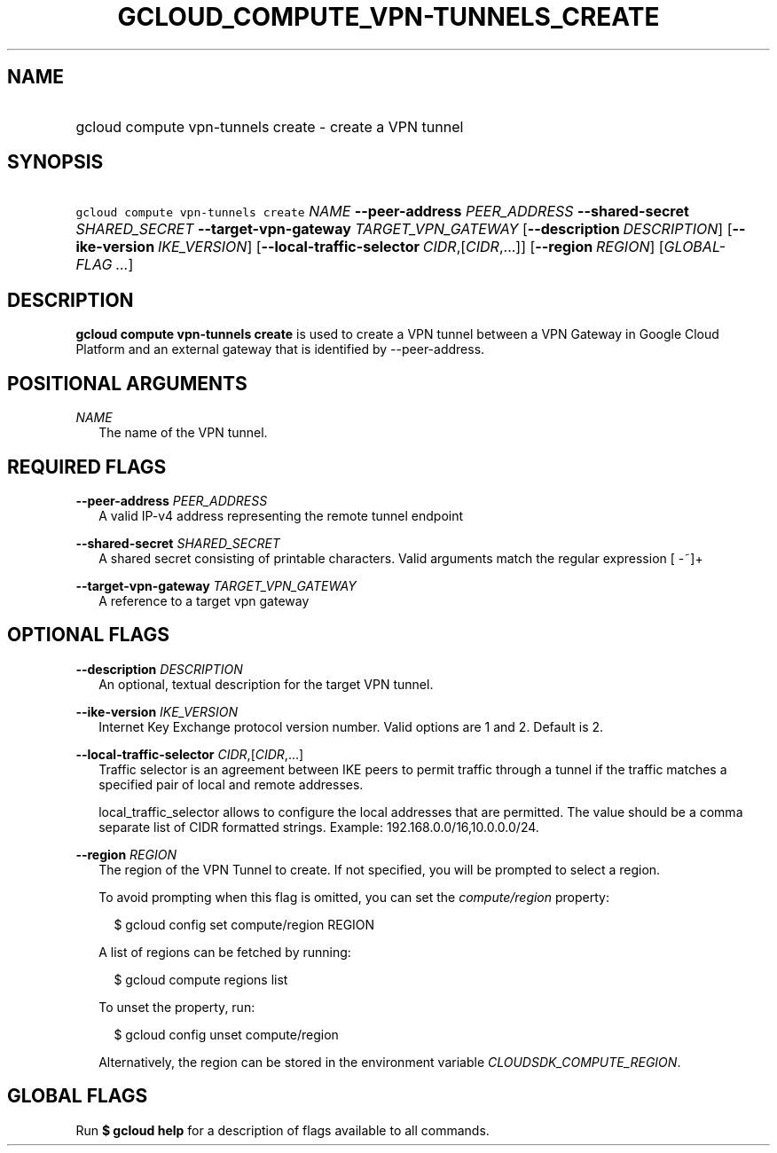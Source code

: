 
.TH "GCLOUD_COMPUTE_VPN\-TUNNELS_CREATE" 1



.SH "NAME"
.HP
gcloud compute vpn\-tunnels create \- create a VPN tunnel



.SH "SYNOPSIS"
.HP
\f5gcloud compute vpn\-tunnels create\fR \fINAME\fR \fB\-\-peer\-address\fR \fIPEER_ADDRESS\fR \fB\-\-shared\-secret\fR \fISHARED_SECRET\fR \fB\-\-target\-vpn\-gateway\fR \fITARGET_VPN_GATEWAY\fR [\fB\-\-description\fR\ \fIDESCRIPTION\fR] [\fB\-\-ike\-version\fR\ \fIIKE_VERSION\fR] [\fB\-\-local\-traffic\-selector\fR\ \fICIDR\fR,[\fICIDR\fR,...]] [\fB\-\-region\fR\ \fIREGION\fR] [\fIGLOBAL\-FLAG\ ...\fR]


.SH "DESCRIPTION"

\fBgcloud compute vpn\-tunnels create\fR is used to create a VPN tunnel between
a VPN Gateway in Google Cloud Platform and an external gateway that is
identified by \-\-peer\-address.



.SH "POSITIONAL ARGUMENTS"

\fINAME\fR
.RS 2m
The name of the VPN tunnel.


.RE

.SH "REQUIRED FLAGS"

\fB\-\-peer\-address\fR \fIPEER_ADDRESS\fR
.RS 2m
A valid IP\-v4 address representing the remote tunnel endpoint

.RE
\fB\-\-shared\-secret\fR \fISHARED_SECRET\fR
.RS 2m
A shared secret consisting of printable characters. Valid arguments match the
regular expression [ \-~]+

.RE
\fB\-\-target\-vpn\-gateway\fR \fITARGET_VPN_GATEWAY\fR
.RS 2m
A reference to a target vpn gateway


.RE

.SH "OPTIONAL FLAGS"

\fB\-\-description\fR \fIDESCRIPTION\fR
.RS 2m
An optional, textual description for the target VPN tunnel.

.RE
\fB\-\-ike\-version\fR \fIIKE_VERSION\fR
.RS 2m
Internet Key Exchange protocol version number. Valid options are 1 and 2.
Default is 2.

.RE
\fB\-\-local\-traffic\-selector\fR \fICIDR\fR,[\fICIDR\fR,...]
.RS 2m
Traffic selector is an agreement between IKE peers to permit traffic through a
tunnel if the traffic matches a specified pair of local and remote addresses.

local_traffic_selector allows to configure the local addresses that are
permitted. The value should be a comma separate list of CIDR formatted strings.
Example: 192.168.0.0/16,10.0.0.0/24.

.RE
\fB\-\-region\fR \fIREGION\fR
.RS 2m
The region of the VPN Tunnel to create. If not specified, you will be prompted
to select a region.

To avoid prompting when this flag is omitted, you can set the
\f5\fIcompute/region\fR\fR property:

.RS 2m
$ gcloud config set compute/region REGION
.RE

A list of regions can be fetched by running:

.RS 2m
$ gcloud compute regions list
.RE

To unset the property, run:

.RS 2m
$ gcloud config unset compute/region
.RE

Alternatively, the region can be stored in the environment variable
\f5\fICLOUDSDK_COMPUTE_REGION\fR\fR.


.RE

.SH "GLOBAL FLAGS"

Run \fB$ gcloud help\fR for a description of flags available to all commands.
